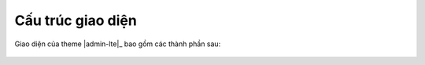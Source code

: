 .. _admin-lte-guide_interface-structure:

Cấu trúc giao diện
==================

Giao diện của theme |admin-lte|_ bao gồm các thành phần sau:

.. figure:: /_static/images/html-themes/admin-lte/lte_guide_interface_structure_01.png
   :alt: Thành phần của theme AdminLTE


